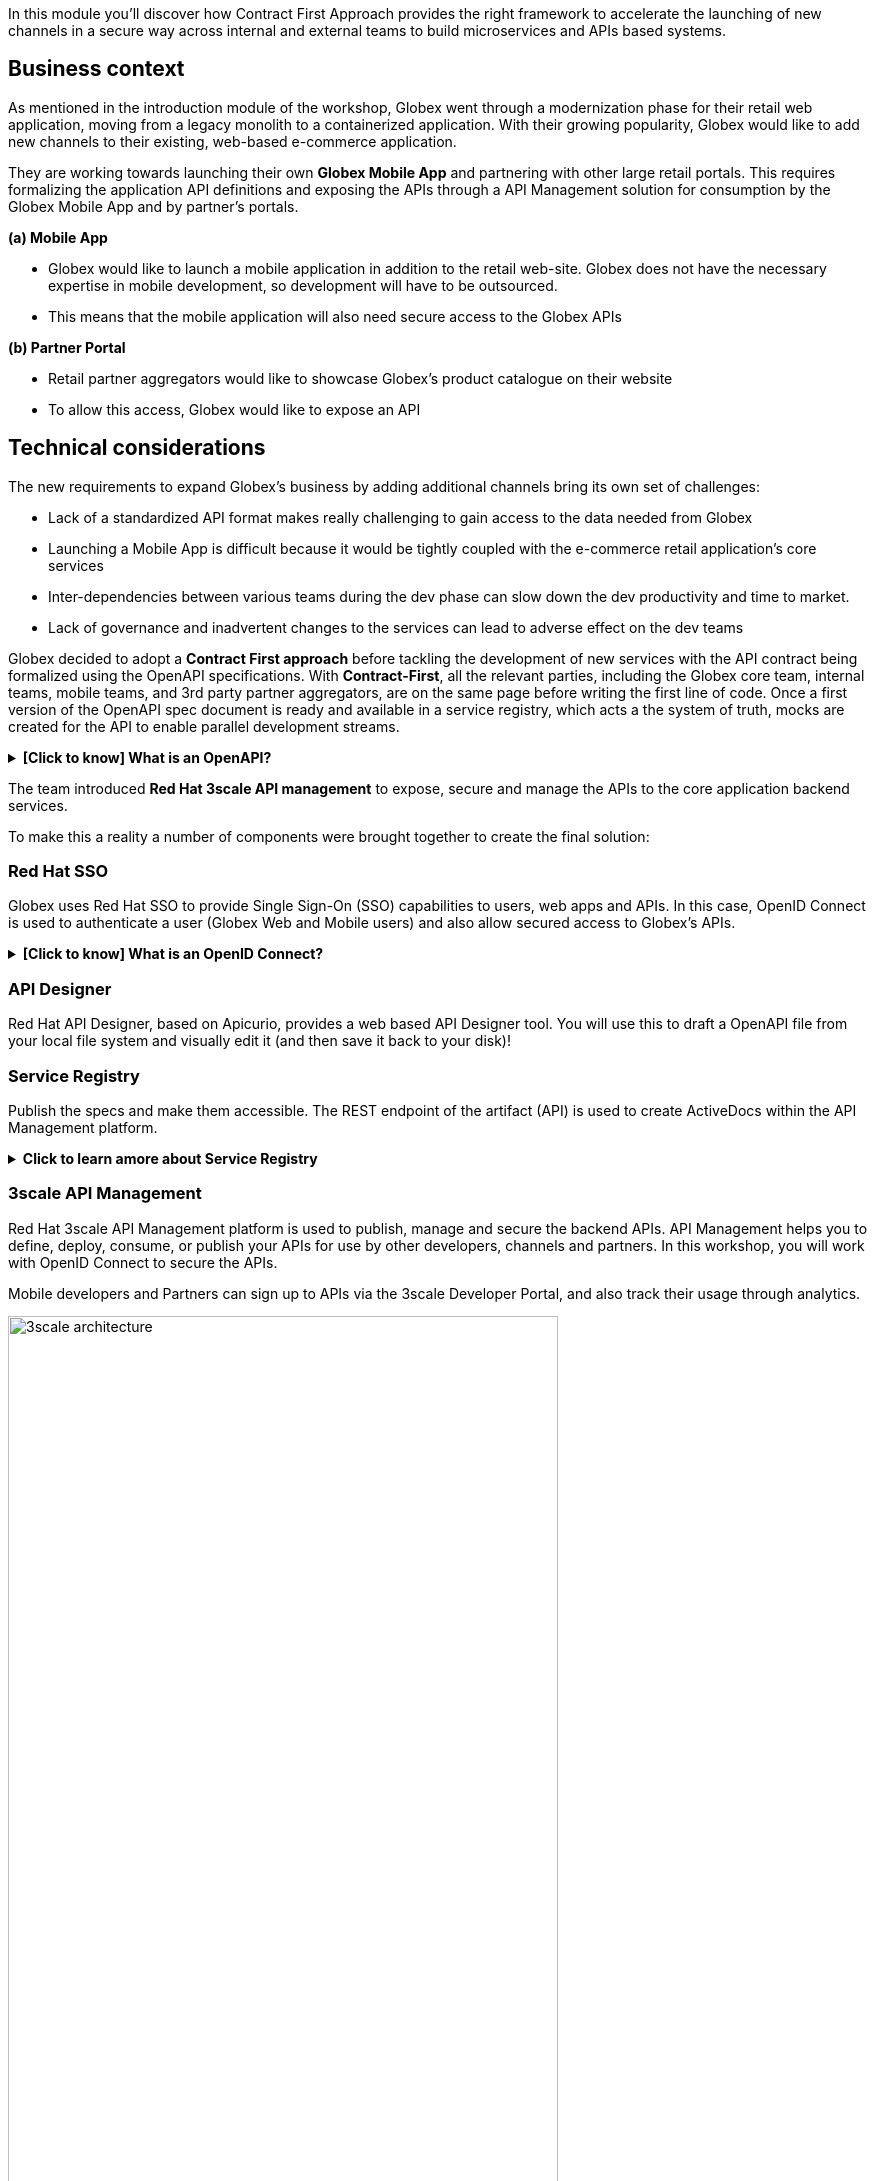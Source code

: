 :user_name: %user_name%

++++
<!-- Google tag (gtag.js) -->
<script async src="https://www.googletagmanager.com/gtag/js?id=G-51D1EZEH8B"></script>
<script>
  window.dataLayer = window.dataLayer || [];
  function gtag(){dataLayer.push(arguments);}
  gtag('js', new Date());

  gtag('config', 'G-51D1EZEH8B');
</script>
<style>
  .btn-group, .d-sm-block {
    display: none !important;
  }
  .col-sm-9 {
    max-width: 100% !important;
  }      
</style>
++++

In this module you'll discover how Contract First Approach provides the right framework to accelerate the launching of new channels in a secure way across internal and external teams to build microservices and APIs based systems.

== Business context

As mentioned in the introduction module of the workshop, Globex went through a modernization phase for their retail web application, moving from a legacy monolith to a containerized application. With their growing popularity, Globex would like to add new channels to their existing, web-based e-commerce application.


They are working towards launching their own *Globex Mobile App* and  partnering with other large retail portals. This requires formalizing the application API definitions and exposing the APIs through a API Management solution for consumption by the Globex Mobile App and by partner's portals.


*(a) Mobile App*

* Globex would like to launch a mobile application in addition to the retail web-site. Globex does not have the necessary expertise in mobile development, so development will have to be outsourced.
* This means that the mobile application will also need secure access to the Globex APIs

*(b) Partner Portal*

* Retail partner aggregators would like to showcase Globex's product catalogue on their website
* To allow this access, Globex would like to expose an API



== Technical considerations

The new requirements to expand Globex's business by adding additional channels bring its own set of challenges:

* Lack of a standardized API format makes really challenging to gain access to the data needed from Globex
* Launching a Mobile App is difficult because it would be tightly coupled with the e-commerce retail application's core services
* Inter-dependencies between various teams during the dev phase can slow down the dev productivity and time to market.
* Lack of governance and inadvertent changes to the services can lead to adverse effect on the dev teams

Globex decided to adopt a *Contract First approach* before tackling the development of new services with the API contract being formalized using the OpenAPI specifications.  With *Contract-First*, all the relevant parties, including the Globex core team, internal teams, mobile teams, and 3rd party partner aggregators, are on the same page before writing the first line of code.  Once a first version of the OpenAPI spec document is ready and available in a service registry, which acts a the system of truth, mocks are created for the API  to enable parallel development streams.

.[.underline]#*[Click to know] What is an OpenAPI?*#
[%collapsible]
====
The OpenAPI Specification (OAS) provides a consistent means to carry information through each stage of the API lifecycle. It is a specification language for HTTP APIs that defines structure and syntax in a way that is not wedded to the programming language the API is created in. API specifications are typically written in YAML or JSON, allowing for easy sharing and consumption of the specification.
====

The team introduced *Red Hat 3scale API management*  to expose, secure and manage the APIs to the core application backend services. 

To make this a reality a number of components were brought together to create the final solution:

=== Red Hat SSO

Globex uses Red Hat SSO to provide Single Sign-On (SSO) capabilities to users, web apps and APIs. In this case, OpenID Connect is used to authenticate a user (Globex Web and Mobile users) and also allow secured access to Globex's APIs.

.[.underline]#*[Click to know] What is an OpenID Connect?*#
[%collapsible]
====
OpenID Connect (OIDC) is a simple identity layer on top of the popular OAuth framework (i.e. it verifies the user by obtaining basic profile information and using an authentication server). 

It is built on top of OAuth 2.0 that complements the OAuth 2.0 Authorization framework with an authentication mechanism. When OpenID Connect authentication option is used, the API requests are authenticated using the access tokens in the JSON Web Token (JWT) format (https://tools.ietf.org/html/rfc7519[RFC 7519]).
====

=== API Designer

Red Hat API Designer, based on Apicurio, provides a web based API Designer tool. You will use this to draft a OpenAPI file from your local file system and visually edit it (and then save it back to your disk)!

=== Service Registry
Publish the specs and make them accessible. The REST endpoint of the artifact (API) is used to create ActiveDocs within the API Management platform.


.[.underline]#*Click to learn amore about Service Registry*#
[%collapsible]
====
Service Registry is a datastore for sharing standard event schemas and API designs across API and event-driven architectures. You can use Service Registry to decouple the structure of your data from your client applications, and to share and manage your data types and API specs at runtime using a REST interface.

You can upload new artifacts, new versions, view the metadata, download the specs, view documentation and view the content as well. Through content rules one can validate new versions of the APIs against the existing specs to ensure validity and backward compatibility.

Service Registry acts as the single source of truth for the OpenAPI Specifications. This spec can be used to share and manage the data types and API descriptions at runtime using a REST interface with internal teams and other external developers and partners.
====

=== 3scale API Management
Red Hat 3scale API Management platform is used to publish, manage and secure the backend APIs. API Management helps you to define, deploy, consume, or publish your APIs for use by other developers, channels and partners. In this workshop, you will work with OpenID Connect to secure the APIs.

Mobile developers and Partners can sign up to APIs via the 3scale Developer Portal, and also track their usage through analytics. +

image::images/apim/3scale-architecture.png[width=80%]


=== Backend Services
Not all of Globex's services are made available in the first iteration for access by mobile and partners. The Backend For Frontend (BFF) services are generated based on the OpenAPI Specs.

.[.underline]#*Click to learn more about Code Generation*#
[%collapsible]
====
* The server-side code for the https://github.com/rh-cloud-architecture-workshop/globex-mobile-gateway/blob/main/src/main/java/org/globex/gateway/mobile/rest/MobileCatalogResource.java[Mobile Gateway^, window="code-samples"] has been built using the https://mvnrepository.com/artifact/io.apicurio/apicurio-codegen-quarkus-extension[Apicurio Codegen Quarkus Extension, window="code-samples"]
* You can use the https://github.com/quarkiverse/quarkus-openapi-generator[Quarkus extension from Quarkiverse^, window="code-samples"] to generate REST clients based on OpenAPI specification files.

====

=== Mobile App
For the first iteration, the Mobile App is built using Angular + NodeJS. This app uses https://github.com/damienbod/angular-auth-oidc-client[angular-auth-oidc-client, window="code-samples"] to enable user SSO.

=== A graphical representation of the architecture:


image::images/apim/apim_deployment.png[] 

== Implementation

In the next chapter you will be guided through the implementation and deployment of the Contract First Approach. Of course, this entails way more than can be achieved during a workshop, so most components are already in place. You will focus on a number of key activities to deploy and run the solution.
